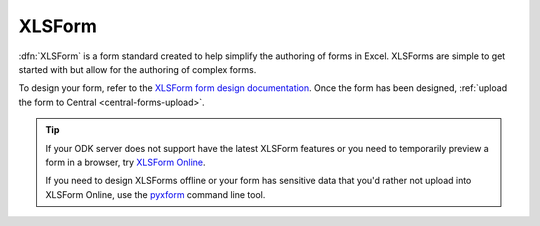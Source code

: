 .. spelling::

  xform
  xlsx

XLSForm
=======

.. _xlsform-introduction:

:dfn:`XLSForm` is a form standard created to help simplify the authoring of forms in Excel. XLSForms are simple to get started with but allow for the authoring of complex forms.

To design your form, refer to the `XLSForm form design documentation <http://xlsform.org/>`_. Once the form has been designed, :ref:`upload the form to Central <central-forms-upload>`.

.. tip::

  If your ODK server does not support have the latest XLSForm features or you need to temporarily preview a form in a browser, try `XLSForm Online <https://getodk.org/xlsform>`_.

  If you need to design XLSForms offline or your form has sensitive data that you'd rather not upload into XLSForm Online, use the `pyxform <https://github.com/XLSForm/pyxform>`_ command line tool.